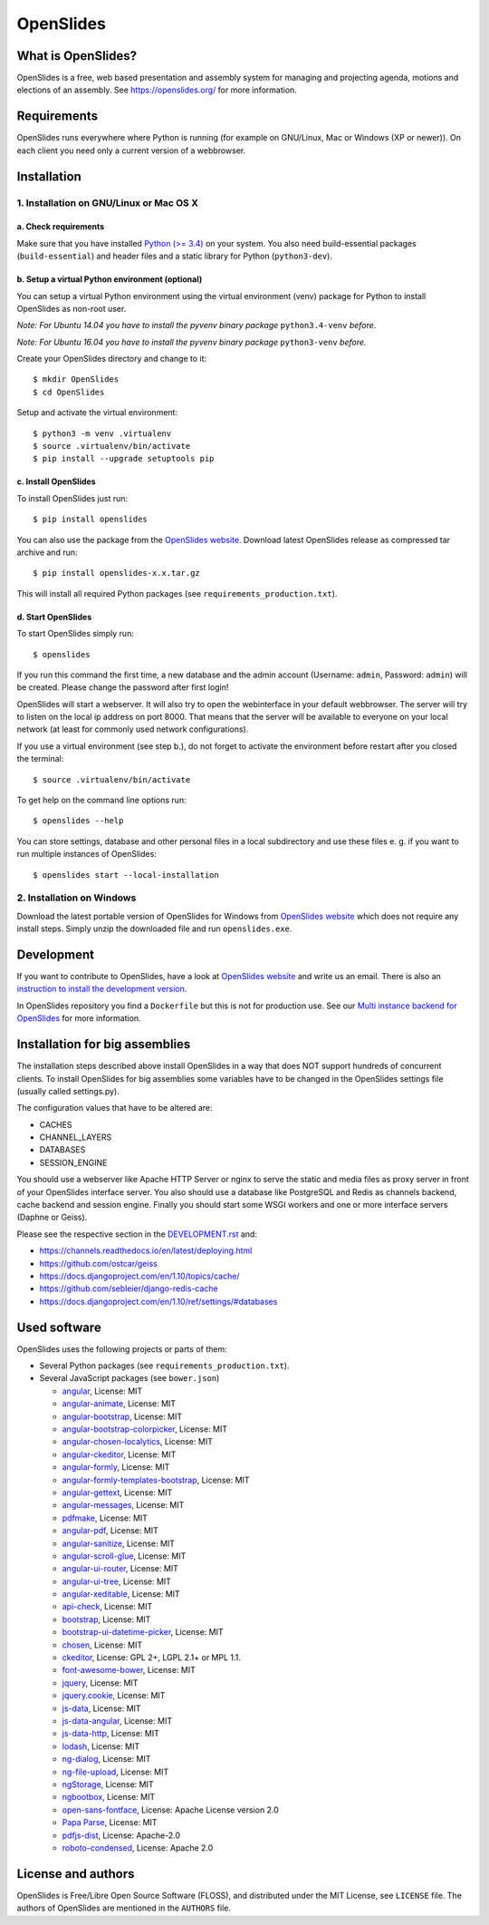 ============
 OpenSlides
============

What is OpenSlides?
===================

OpenSlides is a free, web based presentation and assembly system for
managing and projecting agenda, motions and elections of an assembly. See
https://openslides.org/ for more information.


Requirements
============

OpenSlides runs everywhere where Python is running (for example on
GNU/Linux, Mac or Windows (XP or newer)). On each client you need only a
current version of a webbrowser.


Installation
============

1. Installation on GNU/Linux or Mac OS X
----------------------------------------

a. Check requirements
'''''''''''''''''''''

Make sure that you have installed `Python (>= 3.4)
<https://www.python.org/>`_ on your system. You also need build-essential
packages (``build-essential``) and header files and a static library for
Python (``python3-dev``).


b. Setup a virtual Python environment (optional)
''''''''''''''''''''''''''''''''''''''''''''''''

You can setup a virtual Python environment using the virtual environment
(venv) package for Python to install OpenSlides as non-root user.

*Note: For Ubuntu 14.04 you have to install the pyvenv binary package*
``python3.4-venv`` *before.*

*Note: For Ubuntu 16.04 you have to install the pyvenv binary package*
``python3-venv`` *before.*

Create your OpenSlides directory and change to it::

    $ mkdir OpenSlides
    $ cd OpenSlides

Setup and activate the virtual environment::

    $ python3 -m venv .virtualenv
    $ source .virtualenv/bin/activate
    $ pip install --upgrade setuptools pip


c. Install OpenSlides
'''''''''''''''''''''

To install OpenSlides just run::

    $ pip install openslides

You can also use the package from the `OpenSlides website
<https://openslides.org/>`_. Download latest OpenSlides release as
compressed tar archive and run::

    $ pip install openslides-x.x.tar.gz

This will install all required Python packages (see
``requirements_production.txt``).


d. Start OpenSlides
'''''''''''''''''''

To start OpenSlides simply run::

    $ openslides

If you run this command the first time, a new database and the admin account
(Username: ``admin``, Password: ``admin``) will be created. Please change the
password after first login!

OpenSlides will start a webserver. It will also try to open the webinterface in
your default webbrowser. The server will try to listen on the local ip address
on port 8000. That means that the server will be available to everyone on your
local network (at least for commonly used network configurations).

If you use a virtual environment (see step b.), do not forget to activate
the environment before restart after you closed the terminal::

    $ source .virtualenv/bin/activate

To get help on the command line options run::

    $ openslides --help

You can store settings, database and other personal files in a local
subdirectory and use these files e. g. if you want to run multiple
instances of OpenSlides::

    $ openslides start --local-installation


2. Installation on Windows
--------------------------

Download the latest portable version of OpenSlides for Windows from
`OpenSlides website <https://openslides.org/>`_ which does not require any
install steps. Simply unzip the downloaded file and run ``openslides.exe``.


Development
===========

If you want to contribute to OpenSlides, have a look at `OpenSlides website
<https://openslides.org/>`_ and write us an email. There is also an
`instruction to install the development version
<https://github.com/OpenSlides/OpenSlides/blob/master/DEVELOPMENT.rst>`_.

In OpenSlides repository you find a ``Dockerfile`` but this is not for
production use. See our `Multi instance backend for OpenSlides
<https://github.com/OpenSlides/openslides-multiinstance-backend>`_ for more
information.


Installation for big assemblies
===============================

The installation steps described above install OpenSlides in a way that
does NOT support hundreds of concurrent clients. To install OpenSlides for
big assemblies some variables have to be changed in the OpenSlides settings
file (usually called settings.py).

The configuration values that have to be altered are:

* CACHES
* CHANNEL_LAYERS
* DATABASES
* SESSION_ENGINE

You should use a webserver like Apache HTTP Server or nginx to serve the
static and media files as proxy server in front of your OpenSlides
interface server. You also should use a database like PostgreSQL and Redis
as channels backend, cache backend and session engine. Finally you should
start some WSGI workers and one or more interface servers (Daphne or Geiss).

Please see the respective section in the `DEVELOPMENT.rst
<https://github.com/OpenSlides/OpenSlides/blob/master/DEVELOPMENT.rst>`_ and:

* https://channels.readthedocs.io/en/latest/deploying.html
* https://github.com/ostcar/geiss
* https://docs.djangoproject.com/en/1.10/topics/cache/
* https://github.com/sebleier/django-redis-cache
* https://docs.djangoproject.com/en/1.10/ref/settings/#databases


Used software
=============

OpenSlides uses the following projects or parts of them:

* Several Python packages (see ``requirements_production.txt``).

* Several JavaScript packages (see ``bower.json``)

  * `angular <http://angularjs.org>`_, License: MIT
  * `angular-animate <http://angularjs.org>`_, License: MIT
  * `angular-bootstrap <http://angular-ui.github.io/bootstrap>`_, License: MIT
  * `angular-bootstrap-colorpicker <https://github.com/buberdds/angular-bootstrap-colorpicker>`_, License: MIT
  * `angular-chosen-localytics <http://github.com/leocaseiro/angular-chosen>`_, License: MIT
  * `angular-ckeditor <https://github.com/lemonde/angular-ckeditor/>`_, License: MIT
  * `angular-formly <http://formly-js.github.io/angular-formly/>`_, License: MIT
  * `angular-formly-templates-bootstrap <https://github.com/formly-js/angular-formly-templates-bootstrap>`_, License: MIT
  * `angular-gettext <http://angular-gettext.rocketeer.be/>`_, License: MIT
  * `angular-messages <http://angularjs.org>`_, License: MIT
  * `pdfmake <https://github.com/bpampuch/pdfmake>`_, License: MIT
  * `angular-pdf <http://github.com/sayanee/angularjs-pdf>`_, License: MIT
  * `angular-sanitize <http://angularjs.org>`_, License: MIT
  * `angular-scroll-glue <https://github.com/Luegg/angularjs-scroll-glue>`_, License: MIT
  * `angular-ui-router <http://angular-ui.github.io/ui-router/>`_, License: MIT
  * `angular-ui-tree <https://github.com/angular-ui-tree/angular-ui-tree>`_, License: MIT
  * `angular-xeditable <https://github.com/vitalets/angular-xeditable>`_, License: MIT
  * `api-check <https://github.com/kentcdodds/api-check>`_, License: MIT
  * `bootstrap <http://getbootstrap.com>`_, License: MIT
  * `bootstrap-ui-datetime-picker <https://github.com/Gillardo/bootstrap-ui-datetime-picker>`_, License: MIT
  * `chosen <http://harvesthq.github.io/chosen/>`_, License: MIT
  * `ckeditor <http://ckeditor.com>`_,  License: GPL 2+, LGPL 2.1+ or MPL 1.1.
  * `font-awesome-bower <https://github.com/tdg5/font-awesome-bower>`_, License: MIT
  * `jquery <https://jquery.com>`_, License: MIT
  * `jquery.cookie <https://plugins.jquery.com/cookie>`_, License: MIT
  * `js-data <http://www.js-data.io>`_, License: MIT
  * `js-data-angular <http://www.js-data.io/docs/js-data-angular>`_, License: MIT
  * `js-data-http <http://www.js-data.io/docs/dshttpadapter>`_, License: MIT
  * `lodash <https://lodash.com/>`_, License: MIT
  * `ng-dialog <https://github.com/likeastore/ngDialog>`_, License: MIT
  * `ng-file-upload <https://github.com/danialfarid/ng-file-upload>`_, License: MIT
  * `ngStorage <https://github.com/gsklee/ngStorage>`_, License: MIT
  * `ngbootbox <https://github.com/eriktufvesson/ngBootbox>`_, License: MIT
  * `open-sans-fontface <https://github.com/FontFaceKit/open-sans>`_, License: Apache License version 2.0
  * `Papa Parse <http://papaparse.com/>`_, License: MIT
  * `pdfjs-dist <http://mozilla.github.io/pdf.js/>`_, License: Apache-2.0
  * `roboto-condensed <https://github.com/davidcunningham/roboto-condensed>`_, License: Apache 2.0


License and authors
===================

OpenSlides is Free/Libre Open Source Software (FLOSS), and distributed
under the MIT License, see ``LICENSE`` file. The authors of OpenSlides are
mentioned in the ``AUTHORS`` file.
